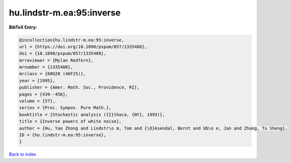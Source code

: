 hu.lindstr-m.ea:95:inverse
==========================

.. :cite:t:`hu.lindstr-m.ea:95:inverse`

.. bibliography:: ../../All.bib

**BibTeX Entry:**

.. code-block:: bibtex

   @incollection{hu.lindstr-m.ea:95:inverse,
   url = {https://doi.org/10.1090/pspum/057/1335488},
   doi = {10.1090/pspum/057/1335488},
   mrreviewer = {Mylan Redfern},
   mrnumber = {1335488},
   mrclass = {60G20 (46F25)},
   year = {1995},
   publisher = {Amer. Math. Soc., Providence, RI},
   pages = {439--456},
   volume = {57},
   series = {Proc. Sympos. Pure Math.},
   booktitle = {Stochastic analysis ({I}thaca, {NY}, 1993)},
   title = {Inverse powers of white noise},
   author = {Hu, Yao Zhong and Lindstr\o m, Tom and {\O}ksendal, Bernt and Ub\o e, Jan and Zhang, Tu Sheng},
   ID = {hu.lindstr-m.ea:95:inverse},
   }

`Back to index <../index>`_
